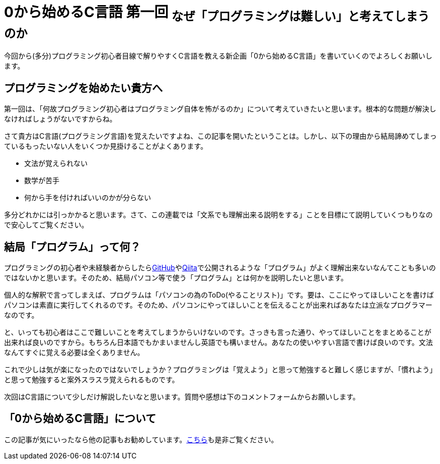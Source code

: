 = 0から始めるC言語 第一回 ~なぜ「プログラミングは難しい」と考えてしまうのか~
:hp-alt-title: starting-c-01
:hp-tags: magazine,cl0
:published_at: 2016-03-24

今回から(多分)プログラミング初心者目線で解りやすくC言語を教える新企画「0から始めるC言語」を書いていくのでよろしくお願いします。

== プログラミングを始めたい貴方へ

第一回は、「何故プログラミング初心者はプログラミング自体を怖がるのか」について考えていきたいと思います。根本的な問題が解決しなければしょうがないですからね。

さて貴方はC言語(プログラミング言語)を覚えたいですよね、この記事を開いたということは。しかし、以下の理由から結局諦めてしまっているもったいない人をいくつか見掛けることがよくあります。

- 文法が覚えられない
- 数学が苦手
- 何から手を付ければいいのかが分らない

多分どれかには引っかかると思います。さて、この連載では「文系でも理解出来る説明をする」ことを目標にて説明していくつもりなので安心してご覧ください。

== 結局「プログラム」って何？

プログラミングの初心者や未経験者からしたらlink:https://github.com[GitHub]やlink:https://qiita.com[Qiita]で公開されるような「プログラム」がよく理解出来ないなんてことも多いのではないかと思います。そのため、結局パソコン等で使う「プログラム」とは何かを説明したいと思います。

個人的な解釈で言ってしまえば、プログラムは「パソコンの為のToDo(やることリスト)」です。要は、ここにやってほしいことを書けばパソコンは素直に実行してくれるのです。そのため、パソコンにやってほしいことを伝えることが出来ればあなたは立派なプログラマーなのです。

と、いっても初心者はここで難しいことを考えてしまうからいけないのです。さっきも言った通り、やってほしいことをまとめることが出来れば良いのですから。もちろん日本語でもかまいませんし英語でも構いません。あなたの使いやすい言語で書けば良いのです。文法なんてすぐに覚える必要は全くありません。

これで少しは気が楽になったのではないでしょうか？プログラミングは「覚えよう」と思って勉強すると難しく感じますが、「慣れよう」と思って勉強すると案外スラスラ覚えられるものです。

次回はC言語について少しだけ解説したいなと思います。質問や感想は下のコメントフォームからお願いします。

== 「0から始めるC言語」について

この記事が気にいったなら他の記事もお勧めしています。link:http://tomewelcome.github.io/tag/cl0/[こちら]も是非ご覧ください。